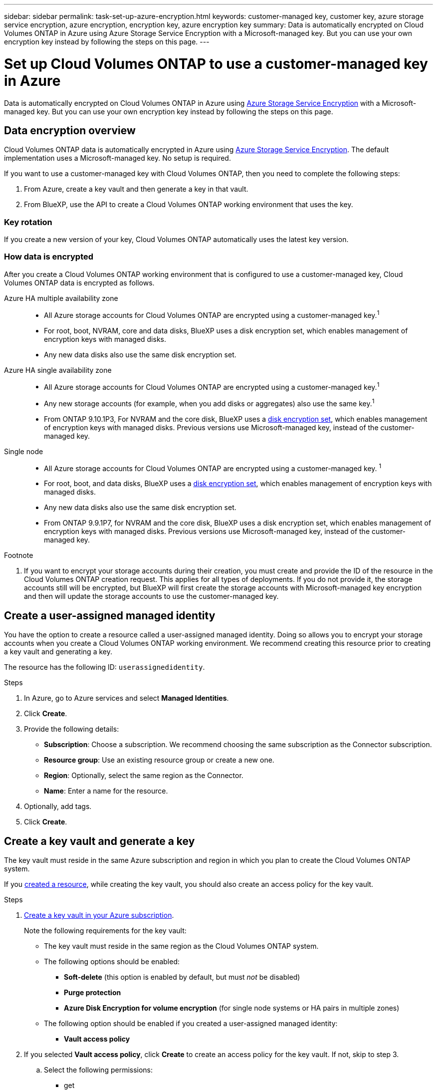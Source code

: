 ---
sidebar: sidebar
permalink: task-set-up-azure-encryption.html
keywords: customer-managed key, customer key, azure storage service encryption, azure encryption, encryption key, azure encryption key
summary: Data is automatically encrypted on Cloud Volumes ONTAP in Azure using Azure Storage Service Encryption with a Microsoft-managed key. But you can use your own encryption key instead by following the steps on this page.
---

= Set up Cloud Volumes ONTAP to use a customer-managed key in Azure
:hardbreaks:
:nofooter:
:icons: font
:linkattrs:
:imagesdir: ./media/

[.lead]
Data is automatically encrypted on Cloud Volumes ONTAP in Azure using https://azure.microsoft.com/en-us/documentation/articles/storage-service-encryption/[Azure Storage Service Encryption] with a Microsoft-managed key. But you can use your own encryption key instead by following the steps on this page.

== Data encryption overview

Cloud Volumes ONTAP data is automatically encrypted in Azure using https://azure.microsoft.com/en-us/documentation/articles/storage-service-encryption/[Azure Storage Service Encryption^]. The default implementation uses a Microsoft-managed key. No setup is required.

If you want to use a customer-managed key with Cloud Volumes ONTAP, then you need to complete the following steps:

. From Azure, create a key vault and then generate a key in that vault.
. From BlueXP, use the API to create a Cloud Volumes ONTAP working environment that uses the key.

=== Key rotation

If you create a new version of your key, Cloud Volumes ONTAP automatically uses the latest key version.

=== How data is encrypted

After you create a Cloud Volumes ONTAP working environment that is configured to use a customer-managed key, Cloud Volumes ONTAP data is encrypted as follows.

Azure HA multiple availability zone::

* All Azure storage accounts for Cloud Volumes ONTAP are encrypted using a customer-managed key.^1^ 

* For root, boot, NVRAM, core and data disks, BlueXP uses a disk encryption set, which enables management of encryption keys with managed disks.

* Any new data disks also use the same disk encryption set.

Azure HA single availability zone::

* All Azure storage accounts for Cloud Volumes ONTAP are encrypted using a customer-managed key.^1^

* Any new storage accounts (for example, when you add disks or aggregates) also use the same key.^1^

* From ONTAP 9.10.1P3, For NVRAM and the core disk, BlueXP uses a https://docs.microsoft.com/en-us/azure/virtual-machines/disk-encryption[disk encryption set^], which enables management of encryption keys with managed disks. Previous versions use Microsoft-managed key, instead of the customer-managed key. 

Single node::

* All Azure storage accounts for Cloud Volumes ONTAP are encrypted using a customer-managed key. ^1^

* For root, boot, and data disks, BlueXP uses a https://docs.microsoft.com/en-us/azure/virtual-machines/disk-encryption[disk encryption set^], which enables management of encryption keys with managed disks.

* Any new data disks also use the same disk encryption set.

* From ONTAP 9.9.1P7, for NVRAM and the core disk, BlueXP uses a disk encryption set, which enables management of encryption keys with managed disks. Previous versions use Microsoft-managed key, instead of the customer-managed key.

.Footnote
. If you want to encrypt your storage accounts during their creation, you must create and provide the ID of the resource in the Cloud Volumes ONTAP creation request. This applies for all types of deployments. If you do not provide it, the storage accounts still will be encrypted, but BlueXP will first create the storage accounts with Microsoft-managed key encryption and then will update the storage accounts to use the customer-managed key.

== Create a user-assigned managed identity 

You have the option to create a resource called a user-assigned managed identity. Doing so allows you to encrypt your storage accounts when you create a Cloud Volumes ONTAP working environment. We recommend creating this resource prior to creating a key vault and generating a key. 

The resource has the following ID: `userassignedidentity`. 

.Steps
. In Azure, go to Azure services and select *Managed Identities*. 
. Click *Create*.
. Provide the following details:
+
* *Subscription*: Choose a subscription. We recommend choosing the same subscription as the Connector subscription. 
* *Resource group*: Use an existing resource group or create a new one.
* *Region*: Optionally, select the same region as the Connector. 
* *Name*: Enter a name for the resource.
. Optionally, add tags.  
. Click *Create*.

== Create a key vault and generate a key

The key vault must reside in the same Azure subscription and region in which you plan to create the Cloud Volumes ONTAP system. 

If you link:task-set-up-encryption.html#create-a-resource[created a resource], while creating the key vault, you should also create an access policy for the key vault.

.Steps

. https://docs.microsoft.com/en-us/azure/key-vault/general/quick-create-portal[Create a key vault in your Azure subscription^].
+
Note the following requirements for the key vault:
+
* The key vault must reside in the same region as the Cloud Volumes ONTAP system.
* The following options should be enabled:
** *Soft-delete* (this option is enabled by default, but must _not_ be disabled)
** *Purge protection*
** *Azure Disk Encryption for volume encryption* (for single node systems or HA pairs in multiple zones)
* The following option should be enabled if you created a user-assigned managed identity:
** *Vault access policy* 
. If you selected *Vault access policy*, click *Create* to create an access policy for the key vault. If not, skip to step 3.
.. Select the following permissions: 
+
** get
** list
** decrypt
** encrypt
** unwrap key
** wrap key
** verify
** sign
.. Select the user-assigned managed identity (resource) as the principal.
.. Review and create the access policy. 

. https://docs.microsoft.com/en-us/azure/key-vault/keys/quick-create-portal#add-a-key-to-key-vault[Generate a key in the key vault^].
+
Note the following requirements for the key:
+
* The key type must be *RSA*.
* The recommended RSA key size is *2048*, but other sizes are supported.

== Create a working environment that uses the encryption key

After you create the key vault and generate an encryption key, you can create a new Cloud Volumes ONTAP system that is configured to use the key. These steps are supported by using the BlueXP API.

.Required permissions

If you want to use a customer-managed key with a single node Cloud Volumes ONTAP system, ensure that the BlueXP Connector has the following permissions:

[source,json]
"Microsoft.Compute/diskEncryptionSets/read"
"Microsoft.Compute/diskEncryptionSets/write",
"Microsoft.Compute/diskEncryptionSets/delete"
"Microsoft.KeyVault/vaults/deploy/action",
"Microsoft.KeyVault/vaults/read",
"Microsoft.KeyVault/vaults/accessPolicies/write"
"Microsoft.ManagedIdentity/userAssignedIdentities/assign/action"

https://docs.netapp.com/us-en/cloud-manager-setup-admin/reference-permissions-azure.html[View the latest list of permissions^]

.Steps

. Obtain the list of key vaults in your Azure subscription by using the following BlueXP API call.
+
For an HA pair: `GET /azure/ha/metadata/vaults`
+
For single node: `GET /azure/vsa/metadata/vaults`
+
Make note of the *name* and *resourceGroup*. You'll need to specify those values in the next step.
+
https://docs.netapp.com/us-en/cloud-manager-automation/cm/api_ref_resources.html#azure-hametadata[Learn more about this API call^].

. Obtain the list of keys within the vault by using the following BlueXP API call.
+
For an HA pair: `GET /azure/ha/metadata/keys-vault`
+
For single node: `GET /azure/vsa/metadata/keys-vault`
+
Make note of the *keyName*. You'll need to specify that value (along with the vault name) in the next step.
+
https://docs.netapp.com/us-en/cloud-manager-automation/cm/api_ref_resources.html#azure-hametadata[Learn more about this API call^].

. Create a Cloud Volumes ONTAP system by using the following BlueXP API call.

.. For an HA pair:
+
`POST /azure/ha/working-environments`
+
The request body must include the following fields:
+
[source, json, indent=0]
"azureEncryptionParameters": {
              "key": "keyName",
              "vaultName": "vaultName"
}
+
NOTE: Include the `userAssignedIdentityId` parameter if you created this resource to be used for storage account encryption. 
+
https://docs.netapp.com/us-en/cloud-manager-automation/cm/api_ref_resources.html#azure-haworking-environments[Learn more about this API call^].

.. For a single node system:
+
`POST /azure/vsa/working-environments`
+
The request body must include the following fields:
+
[source, json]
"azureEncryptionParameters": {
              "key": "keyName",
              "vaultName": "vaultName"
}
+
NOTE: Include the `userAssignedIdentityId` parameter if you created this resource to be used for storage account encryption.  
+
https://docs.netapp.com/us-en/cloud-manager-automation/cm/api_ref_resources.html#azure-vsaworking-environments[Learn more about this API call^].

.Result

You have a new Cloud Volumes ONTAP system that is configured to use your customer-managed key for data encryption.
